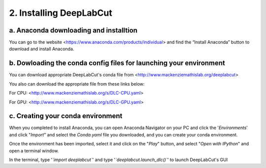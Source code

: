 2. Installing DeepLabCut 
============================================
a. Anaconda downloading and installtion 
----------------------------------------------
You can go to the website <https://www.anaconda.com/products/individual> and find the “Install Anaconda” button to download and install Anaconda.

b. Dowloading the conda config files for launching your environment
------------------------------------------------------------------------
You can download appropriate DeepLabCut's conda file from <http://www.mackenziemathislab.org/deeplabcut>


You also can download the appropriate file from these links below:

For CPU: <http://www.mackenziemathislab.org/s/DLC-CPU.yaml>

For GPU: <http://www.mackenziemathislab.org/s/DLC-GPU.yaml>

c. Creating your conda environment
----------------------------------------------------
When you completed to install Anaconda, you can open Anaconda Navigator on your PC and click the '*Environments*' and click "*Import*" and select the `Conda.yaml` file you downloaded, and you can create your conda environment.

Once the environment has been imported, select it and click on the "*Play*" button, and select "*Open with IPython*" and open a terminal window.

In the terminal, type '*`import deeplabcut`*' and type '*`deeplabcut.launch_dlc()`*' to launch DeepLabCut's GUI

